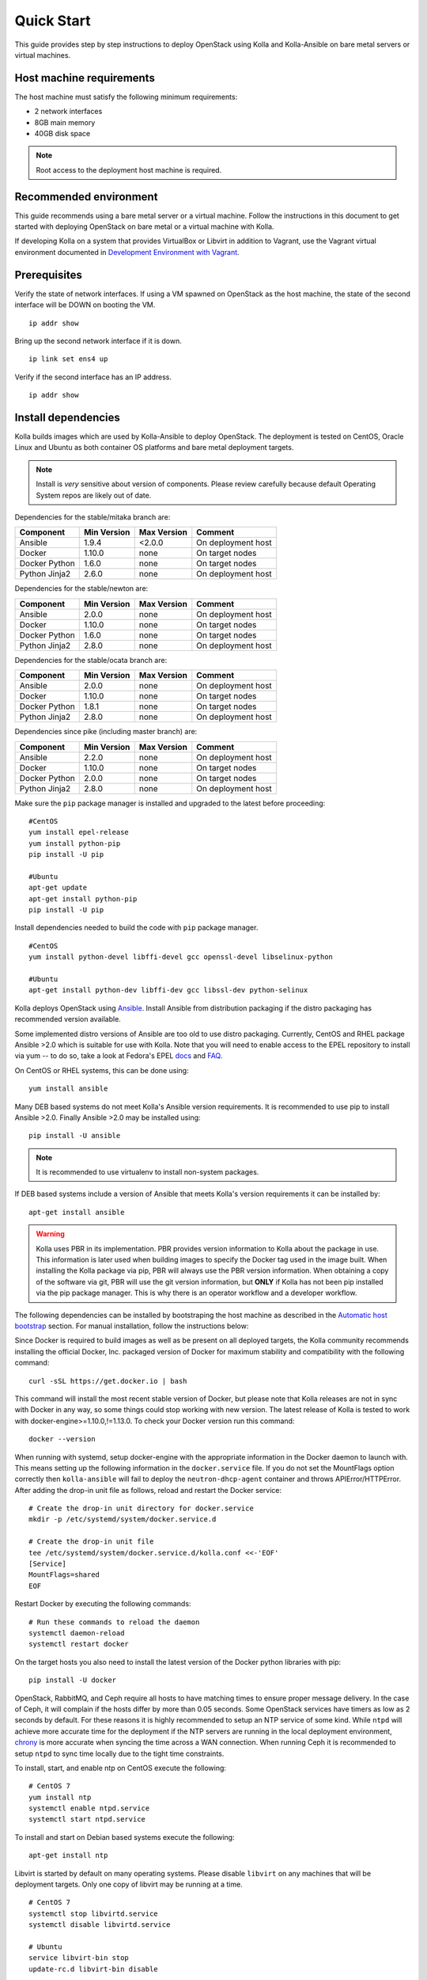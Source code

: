 .. quickstart:

===========
Quick Start
===========

This guide provides step by step instructions to deploy OpenStack using Kolla
and Kolla-Ansible on bare metal servers or virtual machines.

Host machine requirements
=========================

The host machine must satisfy the following minimum requirements:

- 2 network interfaces
- 8GB main memory
- 40GB disk space

.. note::

    Root access to the deployment host machine is required.

Recommended environment
=======================

This guide recommends using a bare metal server or a virtual machine. Follow
the instructions in this document to get started with deploying OpenStack on
bare metal or a virtual machine with Kolla.

If developing Kolla on a system that provides VirtualBox or Libvirt in addition
to Vagrant, use the Vagrant virtual environment documented in
`Development Environment with Vagrant <https://docs.openstack.org/kolla-ansible/pike/contributor/vagrant-dev-env.html>`_.

Prerequisites
=============

Verify the state of network interfaces. If using a VM spawned on
OpenStack as the host machine, the state of the second interface will be DOWN
on booting the VM.

::

    ip addr show

Bring up the second network interface if it is down.

::

    ip link set ens4 up

Verify if the second interface has an IP address.

::

    ip addr show

Install dependencies
====================

Kolla builds images which are used by Kolla-Ansible to deploy OpenStack. The
deployment is tested on CentOS, Oracle Linux and Ubuntu as both container OS
platforms and bare metal deployment targets.

.. note:: Install is *very* sensitive about version of components. Please
   review carefully because default Operating System repos are likely out of
   date.

Dependencies for the stable/mitaka branch are:

=====================   ===========  ===========  =========================
Component               Min Version  Max Version  Comment
=====================   ===========  ===========  =========================
Ansible                 1.9.4        <2.0.0       On deployment host
Docker                  1.10.0       none         On target nodes
Docker Python           1.6.0        none         On target nodes
Python Jinja2           2.6.0        none         On deployment host
=====================   ===========  ===========  =========================

Dependencies for the stable/newton are:

=====================   ===========  ===========  =========================
Component               Min Version  Max Version  Comment
=====================   ===========  ===========  =========================
Ansible                 2.0.0        none         On deployment host
Docker                  1.10.0       none         On target nodes
Docker Python           1.6.0        none         On target nodes
Python Jinja2           2.8.0        none         On deployment host
=====================   ===========  ===========  =========================

Dependencies for the stable/ocata branch are:

=====================   ===========  ===========  =========================
Component               Min Version  Max Version  Comment
=====================   ===========  ===========  =========================
Ansible                 2.0.0        none         On deployment host
Docker                  1.10.0       none         On target nodes
Docker Python           1.8.1        none         On target nodes
Python Jinja2           2.8.0        none         On deployment host
=====================   ===========  ===========  =========================

Dependencies since pike (including master branch) are:

=====================   ===========  ===========  =========================
Component               Min Version  Max Version  Comment
=====================   ===========  ===========  =========================
Ansible                 2.2.0        none         On deployment host
Docker                  1.10.0       none         On target nodes
Docker Python           2.0.0        none         On target nodes
Python Jinja2           2.8.0        none         On deployment host
=====================   ===========  ===========  =========================

Make sure the ``pip`` package manager is installed and upgraded to the latest
before proceeding:

::

    #CentOS
    yum install epel-release
    yum install python-pip
    pip install -U pip

    #Ubuntu
    apt-get update
    apt-get install python-pip
    pip install -U pip

Install dependencies needed to build the code with ``pip`` package manager.

::

    #CentOS
    yum install python-devel libffi-devel gcc openssl-devel libselinux-python

    #Ubuntu
    apt-get install python-dev libffi-dev gcc libssl-dev python-selinux

Kolla deploys OpenStack using `Ansible <http://www.ansible.com>`__. Install
Ansible from distribution packaging if the distro packaging has recommended
version available.

Some implemented distro versions of Ansible are too old to use distro
packaging. Currently, CentOS and RHEL package Ansible >2.0 which is suitable
for use with Kolla. Note that you will need to enable access to the EPEL
repository to install via yum -- to do so, take a look at Fedora's EPEL `docs
<https://fedoraproject.org/wiki/EPEL>`__ and `FAQ
<https://fedoraproject.org/wiki/EPEL/FAQ>`__.

On CentOS or RHEL systems, this can be done using:

::

    yum install ansible

Many DEB based systems do not meet Kolla's Ansible version requirements. It is
recommended to use pip to install Ansible >2.0. Finally Ansible >2.0 may be
installed using:

::

    pip install -U ansible

.. note:: It is recommended to use virtualenv to install non-system packages.

If DEB based systems include a version of Ansible that meets Kolla's version
requirements it can be installed by:

::

    apt-get install ansible

.. WARNING::

   Kolla uses PBR in its implementation. PBR provides version information
   to Kolla about the package in use. This information is later used when
   building images to specify the Docker tag used in the image built. When
   installing the Kolla package via pip, PBR will always use the PBR version
   information. When obtaining a copy of the software via git, PBR will use
   the git version information, but **ONLY** if Kolla has not been pip
   installed via the pip package manager. This is why there is an operator
   workflow and a developer workflow.

The following dependencies can be installed by bootstraping the host machine
as described in the `Automatic host bootstrap`_ section. For manual
installation, follow the instructions below:

Since Docker is required to build images as well as be present on all deployed
targets, the Kolla community recommends installing the official Docker, Inc.
packaged version of Docker for maximum stability and compatibility with the
following command:

::

    curl -sSL https://get.docker.io | bash

This command will install the most recent stable version of Docker, but please
note that Kolla releases are not in sync with Docker in any way, so some things
could stop working with new version. The latest release of Kolla is tested to
work with docker-engine>=1.10.0,!=1.13.0. To check your Docker version run this
command:

::

    docker --version

When running with systemd, setup docker-engine with the appropriate information
in the Docker daemon to launch with. This means setting up the following
information in the ``docker.service`` file. If you do not set the MountFlags
option correctly then ``kolla-ansible`` will fail to deploy the
``neutron-dhcp-agent`` container and throws APIError/HTTPError. After adding
the drop-in unit file as follows, reload and restart the Docker service:

::

    # Create the drop-in unit directory for docker.service
    mkdir -p /etc/systemd/system/docker.service.d

    # Create the drop-in unit file
    tee /etc/systemd/system/docker.service.d/kolla.conf <<-'EOF'
    [Service]
    MountFlags=shared
    EOF

Restart Docker by executing the following commands:

::

    # Run these commands to reload the daemon
    systemctl daemon-reload
    systemctl restart docker

On the target hosts you also need to install the latest version of the Docker
python libraries with pip:

::

    pip install -U docker


OpenStack, RabbitMQ, and Ceph require all hosts to have matching times to
ensure proper message delivery. In the case of Ceph, it will complain if the
hosts differ by more than 0.05 seconds. Some OpenStack services have timers as
low as 2 seconds by default. For these reasons it is highly recommended to
setup an NTP service of some kind. While ``ntpd`` will achieve more accurate
time for the deployment if the NTP servers are running in the local deployment
environment, `chrony <http://chrony.tuxfamily.org>`_ is more accurate when
syncing the time across a WAN connection. When running Ceph it is recommended
to setup ``ntpd`` to sync time locally due to the tight time constraints.

To install, start, and enable ntp on CentOS execute the following:

::

    # CentOS 7
    yum install ntp
    systemctl enable ntpd.service
    systemctl start ntpd.service

To install and start on Debian based systems execute the following:

::

    apt-get install ntp

Libvirt is started by default on many operating systems. Please disable
``libvirt`` on any machines that will be deployment targets. Only one copy of
libvirt may be running at a time.

::

    # CentOS 7
    systemctl stop libvirtd.service
    systemctl disable libvirtd.service

    # Ubuntu
    service libvirt-bin stop
    update-rc.d libvirt-bin disable

On Ubuntu, apparmor will sometimes prevent libvirt from working.

::

   /usr/sbin/libvirtd: error while loading shared libraries:
   libvirt-admin.so.0: cannot open shared object file: Permission denied

If you are seeing the libvirt container fail with the error above, disable the
libvirt profile.

::

    sudo apparmor_parser -R /etc/apparmor.d/usr.sbin.libvirtd


.. note::

    On Ubuntu 16.04, please uninstall lxd and lxc packages. (An issue exists
    with cgroup mounts, mounts exponentially increasing when restarting
    container).

Additional steps for upstart and other non-systemd distros
==========================================================

For other non-systemd distros, run the following.

::

    mount --make-shared /run
    mount --make-shared /var/lib/nova/mnt

If /var/lib/nova/mnt is not present, do the workaround below.

::

    mkdir -p /var/lib/nova/mnt /var/lib/nova/mnt1
    mount --bind /var/lib/nova/mnt1 /var/lib/nova/mnt
    mount --make-shared /var/lib/nova/mnt

For mounting /run and /var/lib/nova/mnt as shared upon startup, edit
/etc/rc.local to add the following.

::

    mount --make-shared /run
    mount --make-shared /var/lib/nova/mnt

.. note::

    If CentOS/Fedora/OracleLinux container images are built on an Ubuntu host,
    the back-end storage driver must not be AUFS (see the known issues in
    `Building Container Images`_).

Install Kolla for deployment or evaluation
==========================================

Install kolla-ansible and its dependencies using pip.

::

    pip install kolla-ansible

Copy the configuration files globals.yml and passwords.yml to /etc directory.

::

    #CentOS
    cp -r /usr/share/kolla-ansible/etc_examples/kolla /etc/kolla/

    #Ubuntu
    cp -r /usr/local/share/kolla-ansible/etc_examples/kolla /etc/kolla/

The inventory files (all-in-one and multinode) are located in
/usr/local/share/kolla-ansible/ansible/inventory. Copy the configuration files
to the current directory.

::

   #CentOS
   cp /usr/share/kolla-ansible/ansible/inventory/* .

   #Ubuntu
   cp /usr/local/share/kolla-ansible/ansible/inventory/* .

Install Kolla for development
=============================

Clone the Kolla and Kolla-Ansible repositories from git.

::

    git clone https://github.com/openstack/kolla
    git clone https://github.com/openstack/kolla-ansible

Kolla-ansible holds configuration files (globals.yml and passwords.yml) in
etc/kolla.  Copy the configuration files to /etc directory.

::

    cp -r kolla-ansible/etc/kolla /etc/kolla/

Kolla-ansible holds the inventory files (all-in-one and multinode) in
ansible/inventory. Copy the configuration files to the current directory.

::

    cp kolla-ansible/ansible/inventory/* .

Local Registry
==============

A local registry is recommended but not required for an ``all-in-one``
installation when developing for master. Since no master images are available
on docker hub, the docker cache may be used for all-in-one deployments.  When
deploying multinode, a registry is strongly recommended to serve as a single
source of images. Reference the
`Multinode Deployment of Kolla <https://docs.openstack.org/project-deploy-guide/kolla-ansible/ocata/multinode.html>`_
for more information on using a local Docker registry.
Otherwise, the Docker Hub Image Registry contains all
images from each of Kolla’s major releases. The latest release tag is 3.0.2 for
Newton.

Automatic host bootstrap
========================

Edit the ``/etc/kolla/globals.yml`` file to configure interfaces.

::

    network_interface: "ens3"
    neutron_external_interface: "ens4"

Generate passwords. This will populate all empty fields in the
``/etc/kolla/passwords.yml`` file using randomly generated values to secure the
deployment. Optionally, the passwords may be populated in the file by hand.

::

    kolla-genpwd

To quickly prepare hosts, playbook bootstrap-servers can be used. This is an
Ansible playbook which works on Ubuntu 16.04 and CentOS 7 hosts to
install and prepare the cluster for OpenStack installation.

::

    kolla-ansible -i <<inventory file>> bootstrap-servers

Build container images
======================

When running with systemd, edit the file
``/etc/systemd/system/docker.service.d/kolla.conf``
to include the MTU size to be used for Docker containers.

::

    [Service]
    MountFlags=shared
    ExecStart=
    ExecStart=/usr/bin/docker daemon \
     -H fd:// \
     --mtu 1400

.. note::

    Depend of your Docker version and distro, ExecStart command may be different which may cause
    Docker start failures. The default ExecStart command for your system can be obtained from
    ``/usr/lib/systemd/system/docker.service``.

.. note::

    The MTU size should be less than or equal to the MTU size allowed on the
    network interfaces of the host machine. If the MTU size allowed on the
    network interfaces of the host machine is 1500 then this step can be
    skipped. This step is relevant for building containers. Actual openstack
    services won't be affected.

.. note::

   Verify that the MountFlags parameter is configured as shared. If you do not
   set the MountFlags option correctly then kolla-ansible will fail to deploy the
   neutron-dhcp-agent container and throws APIError/HTTPError.

Restart Docker and ensure that Docker is running.

::

    systemctl daemon-reload
    systemctl restart docker

The Kolla community builds and pushes tested images for each tagged release of
Kolla. Pull required images with appropriate tags in target nodes.

::

    kolla-ansible pull -i /path/to/all-in-one

View the images.

::

    docker images

Developers running from master are required to build container images as the
Docker Hub does not contain built images for the master branch. Reference the
`Building Container Images`_ for more advanced build configuration.

To build images using default parameters run:

::

    kolla-build

By default kolla-build will build all containers using CentOS as the base image
and binary installation as base installation method. To change this behavior,
please use the following parameters with kolla-build:

::

    --base [ubuntu|centos|oraclelinux]
    --type [binary|source]

.. note::

    --base and --type can be added to the above kolla-build command if
    different distributions or types are desired.

It is also possible to build individual container images. As an example, if the
glance images failed to build, all glance related images can be rebuilt as
follows:

::

    kolla-build glance

In order to see all available parameters, run:

::

    kolla-build -h

View the images.

::

    docker images

.. WARNING::

    Mixing of OpenStack releases with Kolla releases (example, updating
    kolla-build.conf to build Mitaka Keystone to be deployed with Newton Kolla) is
    not recommended and will likely cause issues.

Deploy Kolla
============

Kolla-Ansible is used to deploy containers by using images built by Kolla.
There are two methods of deployment: *all-in-one* and *multinode*.  The
*all-in-one* deployment is similar to `devstack
<https://docs.openstack.org/devstack/latest/>`__ deploy which installs all
OpenStack services on a single host. In the *multinode* deployment, OpenStack
services can be run on specific hosts. This documentation describes deploying
an *all-in-one* setup. To setup *multinode* see the
`Multinode Deployment of Kolla <https://docs.openstack.org/project-deploy-guide/kolla-ansible/ocata/multinode.html>`_.

.. note::

    For *multinode* deployment of kolla, check if all the hostnames are
    resolvable. RabbitMQ can't work with IP addresses, so we need to make
    sure that all RabbitMQ cluster hosts can resolve each other's hostnames.

Each method is represented as an Ansible inventory file. More information on
the Ansible inventory file can be found in the Ansible `inventory introduction
<https://docs.ansible.com/intro_inventory.html>`_.

All variables for the environment can be specified in the files:
``/etc/kolla/globals.yml`` and ``/etc/kolla/passwords.yml``.

Generate passwords for ``/etc/kolla/passwords.yml`` using the provided
``kolla-genpwd`` tool. The tool will populate all empty fields in the
``/etc/kolla/passwords.yml`` file using randomly generated values to secure the
deployment. Optionally, the passwords may be populate in the file by hand.

::

    kolla-genpwd

Start by editing ``/etc/kolla/globals.yml``. Check and edit, if needed, these
parameters: ``kolla_base_distro``, ``kolla_install_type``. The default for
``kolla_base_distro`` is ``centos`` and for ``kolla_install_type`` is
``binary``. If you want to use ubuntu with source type, then you should make
sure globals.yml has the following entries:

::

    kolla_base_distro: "ubuntu"
    kolla_install_type: "source"

Please specify an unused IP address in the network to act as a VIP for
``kolla_internal_vip_address``. The VIP will be used with keepalived and added
to the ``api_interface`` as specified in the ``globals.yml``

::

    kolla_internal_vip_address: “192.168.137.79”

.. note::

    The kolla_internal_vip_address must be unique and should belong to the same
    network to which the first network interface belongs to.

.. note::

    The kolla_base_distro and kolla_install_type should be same as base and
    install_type used in kolla-build command line.

The ``network_interface`` variable is the interface to which Kolla binds API
services. For example, when starting Mariadb, it will bind to the IP on the
interface list in the ``network_interface`` variable.

::

    network_interface: "ens3"

The ``neutron_external_interface`` variable is the interface that will be used
for the external bridge in Neutron. Without this bridge the deployment instance
traffic will be unable to access the rest of the Internet.

::

    neutron_external_interface: "ens4"

In case of deployment using the **nested** environment (eg. Using Virtualbox
VM’s, KVM VM’s), verify if your compute node supports hardware acceleration for
virtual machines by executing the following command in the *compute node*.

::

    egrep -c '(vmx|svm)' /proc/cpuinfo

If this command returns a value of **zero**, your compute node does not support
hardware acceleration and you **must** configure libvirt to use **QEMU**
instead of KVM. Create a file /etc/kolla/config/nova/nova-compute.conf and add
the content shown below.

::

    mkdir -p /etc/kolla/config/nova
    cat << EOF > /etc/kolla/config/nova/nova-compute.conf
    [libvirt]
    virt_type = qemu
    cpu_mode = none
    EOF

For *all-in-one* deployments, the following commands can be run. These will
setup all of the containers on the localhost. These commands will be
wrapped in the kolla-script in the future.

.. note:: Even for all-in-one installs it is possible to use the Docker
   registry for deployment, although not strictly required.

First, validate that the deployment targets are in a state where Kolla may
deploy to them. Provide the correct path to inventory file in the following
commands.

::

    kolla-ansible prechecks -i /path/to/all-in-one

Deploy OpenStack.

::

    kolla-ansible deploy -i /path/to/all-in-one

List the running containers.

::

    docker ps -a

Generate the ``admin-openrc.sh`` file. The file will be created in
``/etc/kolla/`` directory.

::

    kolla-ansible post-deploy

To test your deployment, run the following commands to initialize the network
with a glance image and neutron networks.

::

    . /etc/kolla/admin-openrc.sh

    #centOS
    cd /usr/share/kolla-ansible
    ./init-runonce

    #ubuntu
    cd /usr/local/share/kolla-ansible
    ./init-runonce

.. note::

    Different hardware results in variance with deployment times.

After successful deployment of OpenStack, the Horizon dashboard will be
available by entering IP address or hostname from ``kolla_external_fqdn``, or
``kolla_internal_fqdn``. If these variables were not set during deploy they
default to ``kolla_internal_vip_address``.

.. _Docker Hub Image Registry: https://hub.docker.com/u/kolla/
.. _launchpad bug: https://bugs.launchpad.net/kolla/+filebug
.. _Building Container Images: https://docs.openstack.org/kolla/latest/image-building.html
